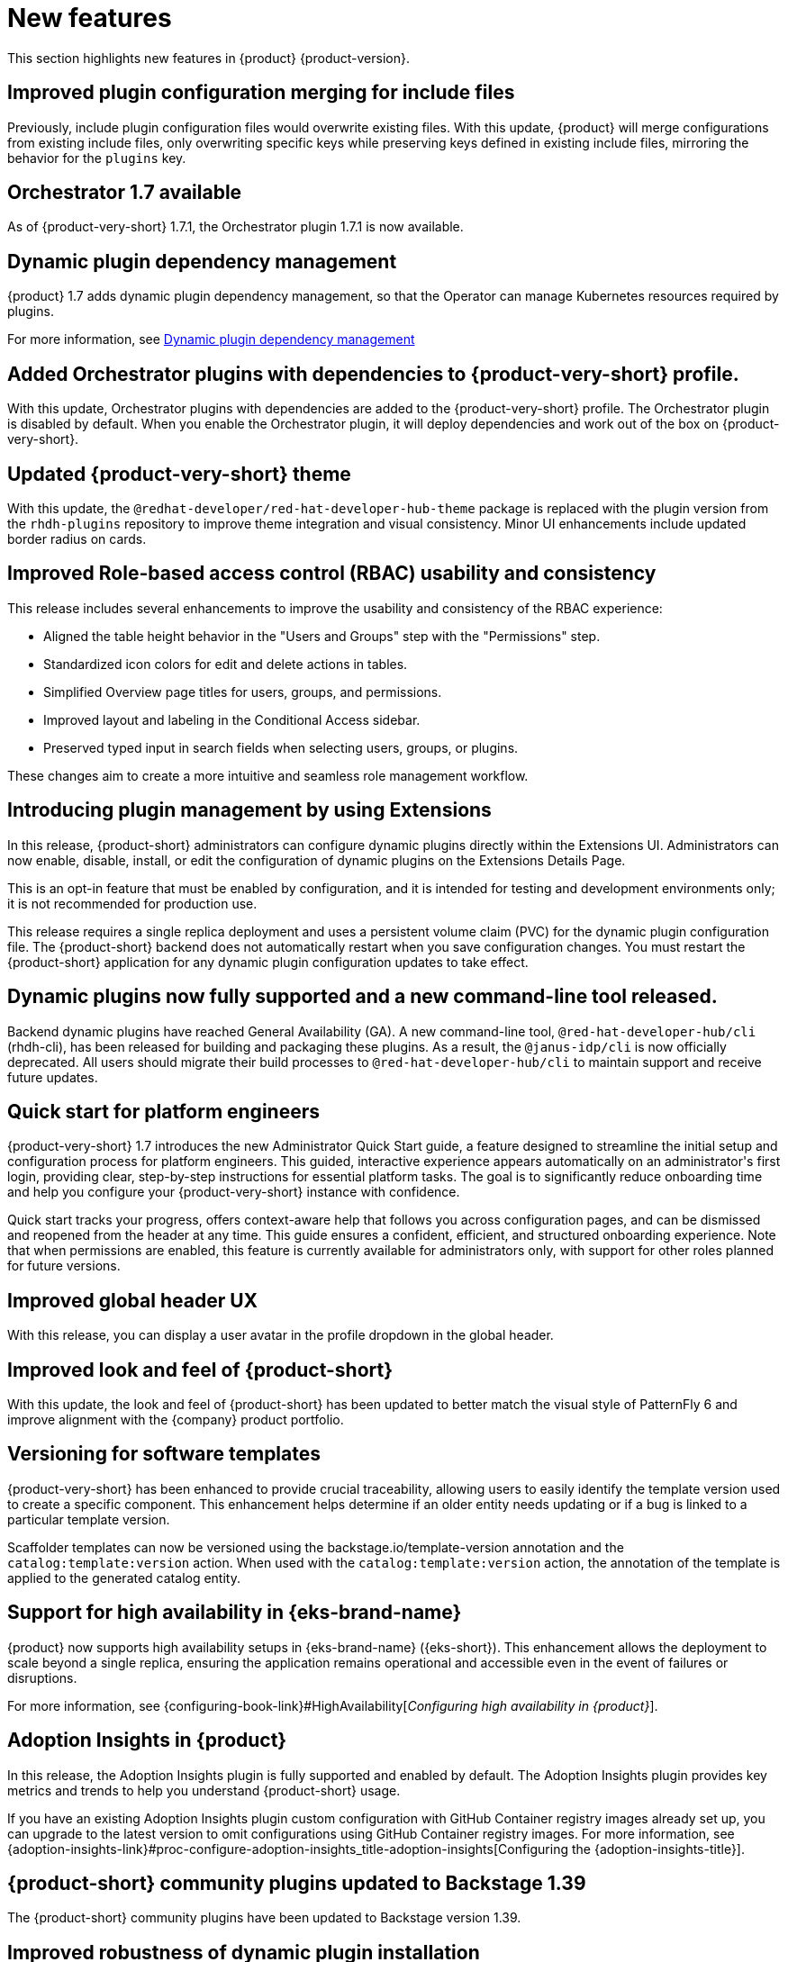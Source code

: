 :_content-type: REFERENCE
[id="new-features"]
= New features

This section highlights new features in {product} {product-version}.

[id="enhancement-rhdhbugs-1885"]
== Improved plugin configuration merging for include files

Previously, include plugin configuration files would overwrite existing files. With this update, {product} will merge configurations from existing include files, only overwriting specific keys while preserving keys defined in existing include files, mirroring the behavior for the `plugins` key.


[id="feature-rhdhbugs-1979"]
== Orchestrator 1.7 available

As of {product-very-short} 1.7.1, the Orchestrator plugin 1.7.1 is now available.








[id="feature-rhidp-6628"]
== Dynamic plugin dependency management
{product} 1.7 adds dynamic plugin dependency management, so that the Operator can manage Kubernetes resources required by plugins.

For more information, see link:https://github.com/redhat-developer/rhdh-operator/blob/main/docs/dynamic-plugins.md#dynamic-plugins-dependency-management[Dynamic plugin dependency management]

[id="feature-rhidp-6633"]
== Added Orchestrator plugins with dependencies to {product-very-short} profile.

With this update, Orchestrator plugins with dependencies are added to the {product-very-short} profile. The Orchestrator plugin is disabled by default. When you enable the Orchestrator plugin, it will deploy dependencies and work out of the box on {product-very-short}.

[id="enhancement-rhidp-6657"]
== Updated {product-very-short} theme

With this update, the `@redhat-developer/red-hat-developer-hub-theme` package is replaced with the plugin version from the `rhdh-plugins` repository to improve theme integration and visual consistency. Minor UI enhancements include updated border radius on cards.

[id="enhancement-rhidp-6723"]
== Improved Role-based access control (RBAC) usability and consistency
This release includes several enhancements to improve the usability and consistency of the RBAC experience:

* Aligned the table height behavior in the &#34;Users and Groups&#34; step with the &#34;Permissions&#34; step.
* Standardized icon colors for edit and delete actions in tables.
* Simplified Overview page titles for users, groups, and permissions.
* Improved layout and labeling in the Conditional Access sidebar.
* Preserved typed input in search fields when selecting users, groups, or plugins.

These changes aim to create a more intuitive and seamless role management workflow.

[id="feature-rhidp-6758"]
== Introducing plugin management by using Extensions

In this release, {product-short} administrators can configure dynamic plugins directly within the Extensions UI. Administrators can now enable, disable, install, or edit the configuration of dynamic plugins on the Extensions Details Page.

This is an opt-in feature that must be enabled by configuration, and it is intended for testing and development environments only; it is not recommended for production use.

This release requires a single replica deployment and uses a persistent volume claim (PVC) for the dynamic plugin configuration file. The {product-short} backend does not automatically restart when you save configuration changes. You must restart the {product-short} application for any dynamic plugin configuration updates to take effect.

[id="feature-rhidp-6963"]
== Dynamic plugins now fully supported and a new command-line tool released.

Backend dynamic plugins have reached General Availability (GA). A new command-line tool, `@red-hat-developer-hub/cli` (rhdh-cli), has been released for building and packaging these plugins. As a result, the `@janus-idp/cli` is now officially deprecated. All users should migrate their build processes to `@red-hat-developer-hub/cli` to maintain support and receive future updates.

[id="feature-rhidp-7018"]
== Quick start for platform engineers

{product-very-short} 1.7 introduces the new Administrator Quick Start guide, a feature designed to streamline the initial setup and configuration process for platform engineers. This guided, interactive experience appears automatically on an administrator&#39;s first login, providing clear, step-by-step instructions for essential platform tasks. The goal is to significantly reduce onboarding time and help you configure your {product-very-short}  instance with confidence.

Quick start tracks your progress, offers context-aware help that follows you across configuration pages, and can be dismissed and reopened from the header at any time. This guide ensures a confident, efficient, and structured onboarding experience. Note that when permissions are enabled, this feature is currently available for administrators only, with support for other roles planned for future versions.

[id="feature-rhidp-7106"]
== Improved global header UX

With this release, you can display a user avatar in the profile dropdown in the global header.

[id="feature-rhidp-7262"]
== Improved look and feel of {product-short}

With this update, the look and feel of {product-short} has been updated to better match the visual style of PatternFly 6 and improve alignment with the {company} product portfolio.

[id="feature-rhidp-7306"]
== Versioning for software templates

{product-very-short} has been enhanced to provide crucial traceability, allowing users to easily identify the template version used to create a specific component. This enhancement helps determine if an older entity needs updating or if a bug is linked to a particular template version.

Scaffolder templates can now be versioned using the backstage.io/template-version annotation and the `catalog:template:version` action. When used with the `catalog:template:version` action, the annotation of the template is applied to the generated catalog entity.

[id="feature-rhidp-7561"]
== Support for high availability in {eks-brand-name}

{product} now supports high availability setups in {eks-brand-name} ({eks-short}). This enhancement allows the deployment to scale beyond a single replica, ensuring the application remains operational and accessible even in the event of failures or disruptions.

For more information, see {configuring-book-link}#HighAvailability[_Configuring high availability in {product}_].

[id="feature-rhidp-7610"]
== Adoption Insights in {product}

In this release, the Adoption Insights plugin is fully supported and enabled by default. The Adoption Insights plugin provides key metrics and trends to help you understand {product-short} usage.

If you have an existing Adoption Insights plugin custom configuration with GitHub Container registry images already set up, you can upgrade to the latest version to omit configurations using GitHub Container registry images.
For more information, see {adoption-insights-link}#proc-configure-adoption-insights_title-adoption-insights[Configuring the {adoption-insights-title}].

[id="feature-rhidp-7663"]
== {product-short} community plugins updated to Backstage 1.39

The {product-short} community plugins have been updated to Backstage version 1.39.

[id="enhancement-rhidp-8103"]
== Improved robustness of dynamic plugin installation

Previously, the {product} would fail to start if a specified include file in dynamic plugins configuration did not exist. This update addresses the issue by logging a warning and skipping the file if it is not found.

[id="enhancement-rhidp-8588"]
== Full support for Microsoft Graph catalog plugin for user and group synchronization

{product} now fully supports the `@backstage/plugin-catalog-backend-module-msgraph` plugin, which ingests user and group entities from Microsoft Azure Active Directory into the software catalog via the Microsoft Graph API.
This populates the catalog with your organization&#39;s directory data, ensuring that component ownership is accurately mapped when used with the Microsoft authentication provider.



